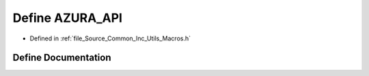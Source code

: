 .. _exhale_define__macros_8h_1aa3ae097ecd6248477fe9c0e2f5f040a2:

Define AZURA_API
================

- Defined in :ref:`file_Source_Common_Inc_Utils_Macros.h`


Define Documentation
--------------------


.. doxygendefine:: AZURA_API
